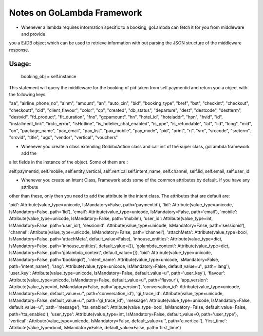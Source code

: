 Notes on GoLambda Framework
===========================

* Whenever a lambda requires information specific to a booking, goLambda can fetch it for you from middleware and provide
you a EJDB object which can be used to retrieve information with out parsing the JSON structure of the middleware response.

Usage:
-----
   booking_obj = self.instance
This statement will query the middleware for the booking of pid taken from self.paymentid and return you a object with
the following keys

"aa", "airline_phone_no", "alnm", "amount", "an", "auto_cin", "bid", "booking_type", "bref", "bst", "checkint",
"checkout", "checkoutt", "cid", "client_flavour", "color", "cp", "created", "db_status", "departure", "dest", "destcode",
"destterm", "destvid", "fd_product", "flt_duration", "fno", "gcpamount", "hn", "hotel_id", "hoteladdr", "hpn", "hvid",
"id", "installment_link", "irctc_error", "isHotline", "is_hotelier_chat_enabled", "is_ppe", "is_refundable", "lat",
"lid", "long", "mid", "on", "package_name", "pax_email", "pax_list", "pax_mobile", "pay_mode", "pid", "print", "rt",
"src", "srccode", "srcterm", "srcvid", "title", "ugc", "vendor", "vertical", "vouchers"


* Whenever you create a class extending GoibiboAction class and call init of the super class, goLambda framework add the
a lot fields in the instance of the object. Some of them are :

self.paymentid, self.mobile, self.entity_vertical, self.vertical
self.intent_name, self.channel, self.lid, self.email, self.user_id

* Whenever you create an Intent Class, Framework adds some of the common attributes by default. If you have any attribute
other than these, only then you need to add the attribute in the intent class. The attributes that are default are:

'pid': Attribute(value_type=unicode, IsMandatory=False, path='paymentid'),
'lid': Attribute(value_type=unicode, IsMandatory=False, path='lid'),
'email': Attribute(value_type=unicode, IsMandatory=False, path='email'),
'mobile': Attribute(value_type=unicode, IsMandatory=False, path='mobile'),
'user_id': Attribute(value_type=int, IsMandatory=False, path='user_id'),
'sessionid': Attribute(value_type=unicode, IsMandatory=False, path='sessionid'),
'channel': Attribute(value_type=unicode, IsMandatory=False, path='channel'),
'attachMeta': Attribute(value_type=bool, IsMandatory=False, path='attachMeta', default_value=False),
'inhouse_entities': Attribute(value_type=dict, IsMandatory=False, path='inhouse_entities', default_value={}),
'golambda_context': Attribute(value_type=dict, IsMandatory=False, path='golambda_context', default_value={}),
'bid': Attribute(value_type=unicode, IsMandatory=False, path='bookingid'),
'intent_name': Attribute(value_type=unicode, IsMandatory=False, path='intent_name'),
'lang': Attribute(value_type=unicode, IsMandatory=False, default_value=u'', path='lang'),
'user_key': Attribute(value_type=unicode, IsMandatory=False, default_value=u'', path='user_key'),
'flavour': Attribute(value_type=unicode, IsMandatory=False, default_value=u'', path='flavour'),
'app_version': Attribute(value_type=int, IsMandatory=False, path='app_version'),
'conversation_id': Attribute(value_type=unicode, IsMandatory=False, default_value=u'', path='conversation_id'),
'gi_trace_id': Attribute(value_type=unicode, IsMandatory=False, default_value=u'', path='gi_trace_id'),
'message': Attribute(value_type=unicode, IsMandatory=False, default_value=u'', path='message'),
'tta_enabled': Attribute(value_type=bool, IsMandatory=False, default_value=False, path='tta_enabled'),
'user_type': Attribute(value_type=int, IsMandatory=False, default_value=0, path='user_type'),
'vertical': Attribute(value_type=unicode, IsMandatory=False, default_value=u'', path='e.vertical'),
'first_time': Attribute(value_type=bool, IsMandatory=False, default_value=False, path='first_time')

